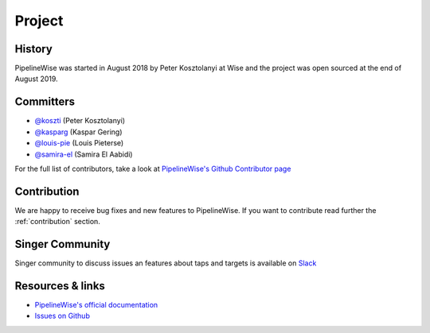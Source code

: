 
*******
Project
*******

History
-------

PipelineWise was started in August 2018 by Peter Kosztolanyi at Wise
and the project was open sourced at the end of August 2019.

Committers
----------

- `@koszti <https://github.com/koszti>`_ (Peter Kosztolanyi)
- `@kasparg <https://github.com/kasparg>`_ (Kaspar Gering)
- `@louis-pie <https://github.com/louis-pie>`_ (Louis Pieterse)
- `@samira-el <https://github.com/samira-el>`_ (Samira El Aabidi)

For the full list of contributors, take a look at `PipelineWise's Github
Contributor page
<https://github.com/transferwise/pipelinewise/graphs/contributors>`_


Contribution
------------

We are happy to receive bug fixes and new features to PipelineWise.
If you want to contribute read further the :ref:`contribution` section.

Singer Community
----------------

Singer community to discuss issues an features about taps and targets is available on `Slack <https://singer-slackin.herokuapp.com>`_

Resources & links
-----------------

* `PipelineWise's official documentation <http://transferwise.github.io/pipelinewise/>`_
* `Issues on Github <https://github.com/transferwise/pipelinewise/issues>`_


